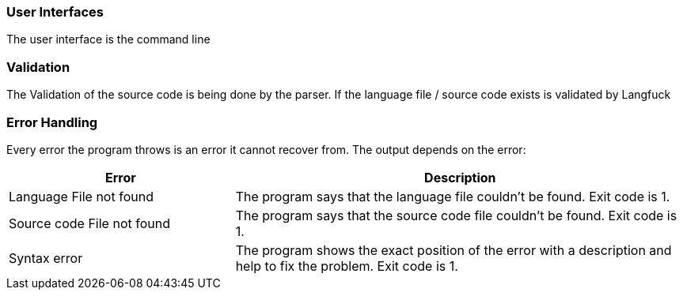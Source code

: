 [[section-concepts]]

=== User Interfaces
The user interface is the command line

=== Validation
The Validation of the source code is being done by the parser. If the language file / source code exists is validated by Langfuck

=== Error Handling
Every error the program throws is an error it cannot recover from. The output depends on the error:

[cols = "1,2", options = "header"]
|===
|Error|Description
|Language File not found| The program says that the language file couldn't be found. Exit code is 1.
|Source code File not found| The program says that the source code file couldn't be found. Exit code is 1.
|Syntax error| The program shows the exact position of the error with a description and help to fix the problem. Exit code is 1.
|===



